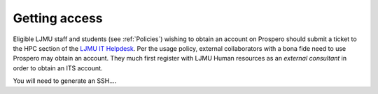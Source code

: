Getting access
===============

Eligible LJMU staff and students (see :ref:`Policies`) wishing to obtain an account on Prospero should submit a ticket to the HPC section of the `LJMU IT Helpdesk <https://helpme.ljmu.ac.uk/>`_. Per the usage policy, external collaborators with a bona fide need to use Prospero may obtain an account. They much first register with LJMU Human resources as an `external consultant` in order to obtain an ITS account.

You will need to generate an SSH.... 
